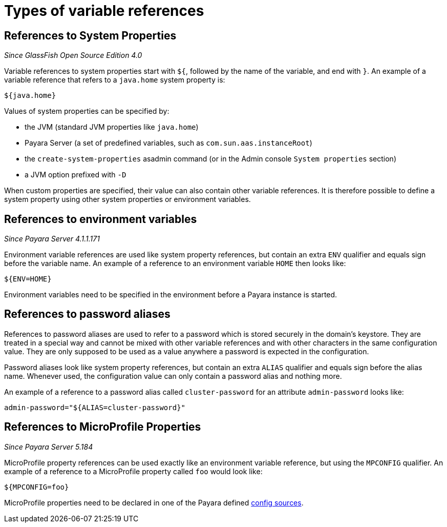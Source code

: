 = Types of variable references

[[references-to-system-properties]]
== References to System Properties

_Since GlassFish Open Source Edition 4.0_

Variable references to system properties start with `${`, followed by the name
of the variable, and end with `}`. An example of a variable reference that
refers to a `java.home` system property is:

------------
${java.home}
------------

Values of system properties can be specified by:

* the JVM (standard JVM properties like `java.home`)
* Payara Server (a set of predefined variables, such as
`com.sun.aas.instanceRoot`)
* the `create-system-properties` asadmin command (or in the Admin
console `System properties` section)
* a JVM option prefixed with `-D`

When custom properties are specified, their value can also contain other
variable references. It is therefore possible to define a system
property using other system properties or environment variables.

[[references-to-environment-variables]]
== References to environment variables

_Since Payara Server 4.1.1.171_

Environment variable references are used like system property references,
but contain an extra `ENV` qualifier and equals sign before the variable name.
An example of a reference to an environment variable `HOME` then looks like:

-----------
${ENV=HOME}
-----------

Environment variables need to be specified in the environment before a
Payara instance is started.

[[password-aliases]]
== References to password aliases

References to password aliases are used to refer to a password which is stored securely in the domain's keystore. They are treated in a special way and cannot be mixed with other variable references and with other characters in the same configuration value. They are only supposed to be used as a value anywhere a password is expected in the configuration.

Password aliases look like system property references, but contain an extra `ALIAS` qualifier and equals sign before the alias name. Whenever used, the configuration value can only contain a password alias and nothing more.

An example of a reference to a password alias called `cluster-password` for an attribute `admin-password` looks like:

------
admin-password="${ALIAS=cluster-password}"
------

[[references-to-microprofile-properties]]
== References to MicroProfile Properties

_Since Payara Server 5.184_

MicroProfile property references can be used exactly like an environment
variable reference, but using the `MPCONFIG` qualifier.
An example of a reference to a MicroProfile property called `foo` would look like:

-----------
${MPCONFIG=foo}
-----------

MicroProfile properties need to be declared in one of the Payara defined xref:/documentation/microprofile/config.adoc#config-sources[config sources].
